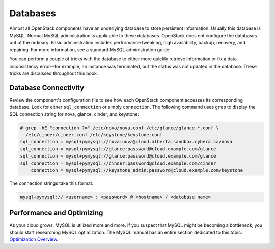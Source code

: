 =========
Databases
=========

Almost all OpenStack components have an underlying database to store
persistent information. Usually this database is MySQL. Normal MySQL
administration is applicable to these databases. OpenStack does not
configure the databases out of the ordinary. Basic administration
includes performance tweaking, high availability, backup, recovery, and
repairing. For more information, see a standard MySQL administration guide.

You can perform a couple of tricks with the database to either more
quickly retrieve information or fix a data inconsistency error—for
example, an instance was terminated, but the status was not updated in
the database. These tricks are discussed throughout this book.

Database Connectivity
~~~~~~~~~~~~~~~~~~~~~

Review the component's configuration file to see how each OpenStack
component accesses its corresponding database. Look for either
``sql_connection`` or simply ``connection``. The following command uses
``grep`` to display the SQL connection string for nova, glance, cinder,
and keystone:

.. code-block:: console

   # grep -hE "connection ?=" /etc/nova/nova.conf /etc/glance/glance-*.conf \
     /etc/cinder/cinder.conf /etc/keystone/keystone.conf
   sql_connection = mysql+pymysql://nova:nova@cloud.alberta.sandbox.cybera.ca/nova
   sql_connection = mysql+pymysql://glance:password@cloud.example.com/glance
   sql_connection = mysql+pymysql://glance:password@cloud.example.com/glance
   sql_connection = mysql+pymysql://cinder:password@cloud.example.com/cinder
       connection = mysql+pymysql://keystone_admin:password@cloud.example.com/keystone

The connection strings take this format:

.. code-block:: console

   mysql+pymysql:// <username> : <password> @ <hostname> / <database name>

Performance and Optimizing
~~~~~~~~~~~~~~~~~~~~~~~~~~

As your cloud grows, MySQL is utilized more and more. If you suspect
that MySQL might be becoming a bottleneck, you should start researching
MySQL optimization. The MySQL manual has an entire section dedicated to
this topic: `Optimization Overview
<http://dev.mysql.com/doc/refman/5.5/en/optimize-overview.html>`_.
